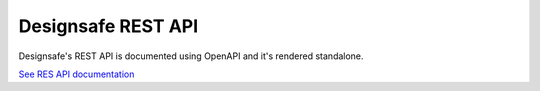 ===================
Designsafe REST API
===================

Designsafe's REST API is documented using OpenAPI and it's rendered standalone.

`See RES API documentation </docs/rest/api.html>`_

